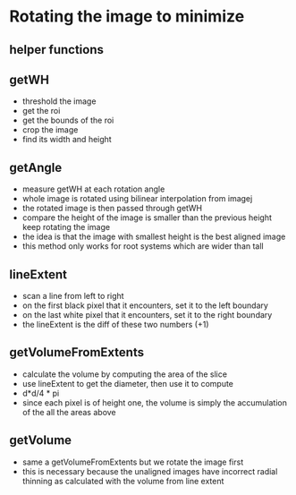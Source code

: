 # -*- mode: org -*-
#+STARTUP: indent hidestars showall


* Rotating the image to minimize 
** helper functions
** getWH
- threshold the image
- get the roi
- get the bounds of the roi
- crop the image
- find its width and height
** getAngle
- measure getWH at each rotation angle
- whole image is rotated using bilinear interpolation from imagej
- the rotated image is then passed through getWH
- compare the height of the image is smaller than the previous height
  keep rotating the image
- the idea is that the image with smallest height is the best aligned
  image
- this method only works for root systems which are wider than tall

** lineExtent
- scan a line from left to right
- on the first black pixel that it encounters, set it to the left
  boundary
- on the last white pixel that it encounters, set it to the right
  boundary 
- the lineExtent is the diff of these two numbers (+1)
** getVolumeFromExtents
- calculate the volume by computing the area of the slice
- use lineExtent to get the diameter, then use it to compute
- d*d/4 * pi
- since each pixel is of height one, the volume is simply
  the accumulation of the all the areas above
** getVolume
- same a getVolumeFromExtents but we rotate the image first
- this is necessary because the unaligned images have incorrect
  radial thinning as calculated with the volume from line extent



